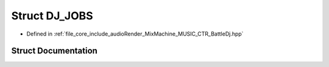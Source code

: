 .. _exhale_struct_struct_d_j___j_o_b_s:

Struct DJ_JOBS
==============

- Defined in :ref:`file_core_include_audioRender_MixMachine_MUSIC_CTR_BattleDj.hpp`


Struct Documentation
--------------------


.. doxygenstruct:: DJ_JOBS
   :project: Project_DJ_Engine
   :members:
   :protected-members:
   :undoc-members: